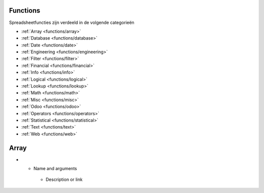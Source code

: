 Functions
=========

Spreadsheetfuncties zijn verdeeld in de volgende categorieën

- :ref:`Array <functions/array>`
- :ref:`Database <functions/database>`
- :ref:`Date <functions/date>`
- :ref:`Engineering <functions/engineering>`
- :ref:`Filter <functions/filter>`
- :ref:`Financial <functions/financial>`
- :ref:`Info <functions/info>`
- :ref:`Logical <functions/logical>`
- :ref:`Lookup <functions/lookup>`
- :ref:`Math <functions/math>`
- :ref:`Misc <functions/misc>`
- :ref:`Odoo <functions/odoo>`
- :ref:`Operators <functions/operators>`
- :ref:`Statistical <functions/statistical>`
- :ref:`Text <functions/text>`
- :ref:`Web <functions/web>`

.. _functions/array:

Array
=====
.. list-table::
   :header-rows: 1
   :stub-columns: 1

* - Name and arguments
   - Description or link
